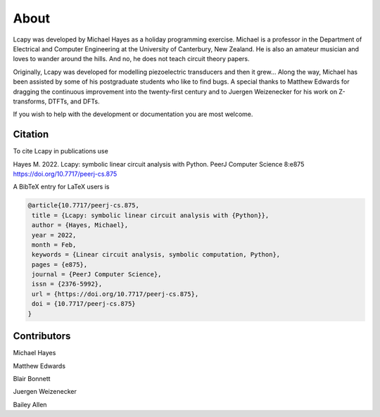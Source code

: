 =====
About
=====

Lcapy was developed by Michael Hayes as a holiday programming
exercise.  Michael is a professor in the Department of Electrical and
Computer Engineering at the University of Canterbury, New Zealand.  He
is also an amateur musician and loves to wander around the hills.  And
no, he does not teach circuit theory papers.

Originally, Lcapy was developed for modelling piezoelectric
transducers and then it grew...  Along the way, Michael has been
assisted by some of his postgraduate students who like to find bugs.
A special thanks to Matthew Edwards for dragging the continuous
improvement into the twenty-first century and to Juergen Weizenecker
for his work on Z-transforms, DTFTs, and DFTs.

If you wish to help with the development or documentation you are most
welcome.


Citation
========


To cite Lcapy in publications use

Hayes M. 2022. Lcapy: symbolic linear circuit analysis with Python. PeerJ Computer Science 8:e875 https://doi.org/10.7717/peerj-cs.875

A BibTeX entry for LaTeX users is

.. code-block:: none

   @article{10.7717/peerj-cs.875,
    title = {Lcapy: symbolic linear circuit analysis with {Python}},
    author = {Hayes, Michael},
    year = 2022,
    month = Feb,
    keywords = {Linear circuit analysis, symbolic computation, Python},
    pages = {e875},
    journal = {PeerJ Computer Science},
    issn = {2376-5992},
    url = {https://doi.org/10.7717/peerj-cs.875},
    doi = {10.7717/peerj-cs.875}
   }



Contributors
============

Michael Hayes

Matthew Edwards

Blair Bonnett

Juergen Weizenecker

Bailey Allen

